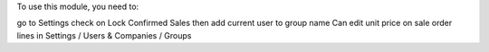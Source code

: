 
To use this module, you need to:

go to Settings check on Lock Confirmed Sales
then add current user to group name Can edit unit price on sale order lines in
Settings / Users & Companies / Groups
